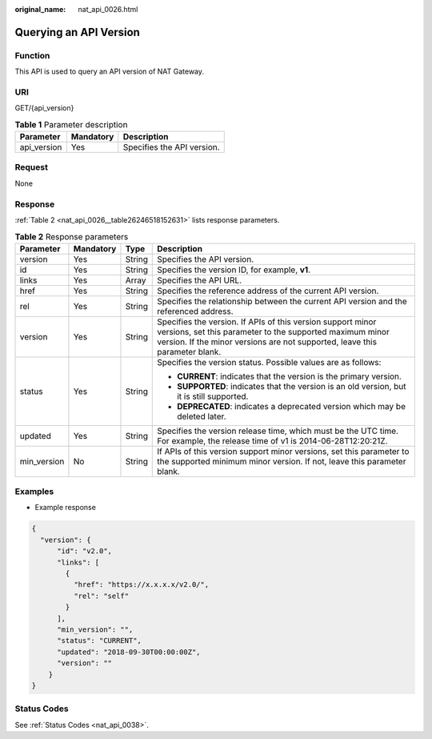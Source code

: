 :original_name: nat_api_0026.html

.. _nat_api_0026:

Querying an API Version
=======================

Function
--------

This API is used to query an API version of NAT Gateway.

URI
---

GET/{api_version}

.. table:: **Table 1** Parameter description

   =========== ========= ==========================
   Parameter   Mandatory Description
   =========== ========= ==========================
   api_version Yes       Specifies the API version.
   =========== ========= ==========================

Request
-------

None

Response
--------

:ref:`Table 2 <nat_api_0026__table26246518152631>` lists response parameters.

.. _nat_api_0026__table26246518152631:

.. table:: **Table 2** Response parameters

   +-----------------+-----------------+-----------------+--------------------------------------------------------------------------------------------------------------------------------------------------------------------------------------------------------+
   | Parameter       | Mandatory       | Type            | Description                                                                                                                                                                                            |
   +=================+=================+=================+========================================================================================================================================================================================================+
   | version         | Yes             | String          | Specifies the API version.                                                                                                                                                                             |
   +-----------------+-----------------+-----------------+--------------------------------------------------------------------------------------------------------------------------------------------------------------------------------------------------------+
   | id              | Yes             | String          | Specifies the version ID, for example, **v1**.                                                                                                                                                         |
   +-----------------+-----------------+-----------------+--------------------------------------------------------------------------------------------------------------------------------------------------------------------------------------------------------+
   | links           | Yes             | Array           | Specifies the API URL.                                                                                                                                                                                 |
   +-----------------+-----------------+-----------------+--------------------------------------------------------------------------------------------------------------------------------------------------------------------------------------------------------+
   | href            | Yes             | String          | Specifies the reference address of the current API version.                                                                                                                                            |
   +-----------------+-----------------+-----------------+--------------------------------------------------------------------------------------------------------------------------------------------------------------------------------------------------------+
   | rel             | Yes             | String          | Specifies the relationship between the current API version and the referenced address.                                                                                                                 |
   +-----------------+-----------------+-----------------+--------------------------------------------------------------------------------------------------------------------------------------------------------------------------------------------------------+
   | version         | Yes             | String          | Specifies the version. If APIs of this version support minor versions, set this parameter to the supported maximum minor version. If the minor versions are not supported, leave this parameter blank. |
   +-----------------+-----------------+-----------------+--------------------------------------------------------------------------------------------------------------------------------------------------------------------------------------------------------+
   | status          | Yes             | String          | Specifies the version status. Possible values are as follows:                                                                                                                                          |
   |                 |                 |                 |                                                                                                                                                                                                        |
   |                 |                 |                 | -  **CURRENT**: indicates that the version is the primary version.                                                                                                                                     |
   |                 |                 |                 | -  **SUPPORTED**: indicates that the version is an old version, but it is still supported.                                                                                                             |
   |                 |                 |                 | -  **DEPRECATED**: indicates a deprecated version which may be deleted later.                                                                                                                          |
   +-----------------+-----------------+-----------------+--------------------------------------------------------------------------------------------------------------------------------------------------------------------------------------------------------+
   | updated         | Yes             | String          | Specifies the version release time, which must be the UTC time. For example, the release time of v1 is 2014-06-28T12:20:21Z.                                                                           |
   +-----------------+-----------------+-----------------+--------------------------------------------------------------------------------------------------------------------------------------------------------------------------------------------------------+
   | min_version     | No              | String          | If APIs of this version support minor versions, set this parameter to the supported minimum minor version. If not, leave this parameter blank.                                                         |
   +-----------------+-----------------+-----------------+--------------------------------------------------------------------------------------------------------------------------------------------------------------------------------------------------------+

Examples
--------

-  Example response

.. code-block::

   {
     "version": {
         "id": "v2.0",
         "links": [
           {
             "href": "https://x.x.x.x/v2.0/",
             "rel": "self"
           }
         ],
         "min_version": "",
         "status": "CURRENT",
         "updated": "2018-09-30T00:00:00Z",
         "version": ""
       }
   }

Status Codes
------------

See :ref:`Status Codes <nat_api_0038>`.
